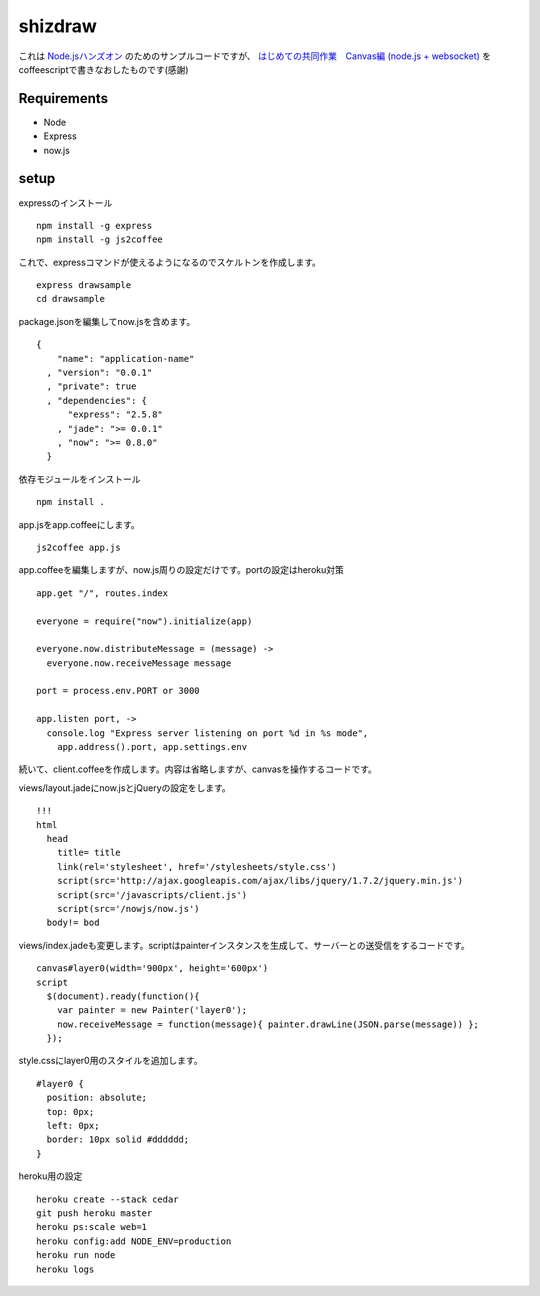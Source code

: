==========
 shizdraw
==========

これは `Node.jsハンズオン <http://atnd.org/events/28937>`_ のためのサンプルコードですが、 `はじめての共同作業　Canvas編 (node.js + websocket) <http://blog.asial.co.jp/744>`_ をcoffeescriptで書きなおしたものです(感謝)


Requirements
------------
* Node
* Express
* now.js

setup
-----

expressのインストール

::

    npm install -g express
    npm install -g js2coffee

これで、expressコマンドが使えるようになるのでスケルトンを作成します。

::

    express drawsample
    cd drawsample

package.jsonを編集してnow.jsを含めます。

::

    {
        "name": "application-name"
      , "version": "0.0.1"
      , "private": true
      , "dependencies": {
          "express": "2.5.8"
        , "jade": ">= 0.0.1"
        , "now": ">= 0.8.0"
      }

依存モジュールをインストール

::

    npm install .


app.jsをapp.coffeeにします。

::

    js2coffee app.js

app.coffeeを編集しますが、now.js周りの設定だけです。portの設定はheroku対策

::

    app.get "/", routes.index
    
    everyone = require("now").initialize(app)
    
    everyone.now.distributeMessage = (message) ->
      everyone.now.receiveMessage message
    
    port = process.env.PORT or 3000
    
    app.listen port, ->
      console.log "Express server listening on port %d in %s mode",
        app.address().port, app.settings.env

続いて、client.coffeeを作成します。内容は省略しますが、canvasを操作するコードです。

views/layout.jadeにnow.jsとjQueryの設定をします。

::

    !!!
    html
      head
        title= title
        link(rel='stylesheet', href='/stylesheets/style.css')
        script(src='http://ajax.googleapis.com/ajax/libs/jquery/1.7.2/jquery.min.js')
        script(src='/javascripts/client.js')
        script(src='/nowjs/now.js')
      body!= bod

views/index.jadeも変更します。scriptはpainterインスタンスを生成して、サーバーとの送受信をするコードです。

::

    canvas#layer0(width='900px', height='600px')
    script
      $(document).ready(function(){
        var painter = new Painter('layer0');
        now.receiveMessage = function(message){ painter.drawLine(JSON.parse(message)) };
      });

style.cssにlayer0用のスタイルを追加します。

::

    #layer0 {
      position: absolute;
      top: 0px;
      left: 0px;
      border: 10px solid #dddddd;
    }

heroku用の設定

::

    heroku create --stack cedar
    git push heroku master
    heroku ps:scale web=1
    heroku config:add NODE_ENV=production
    heroku run node
    heroku logs

